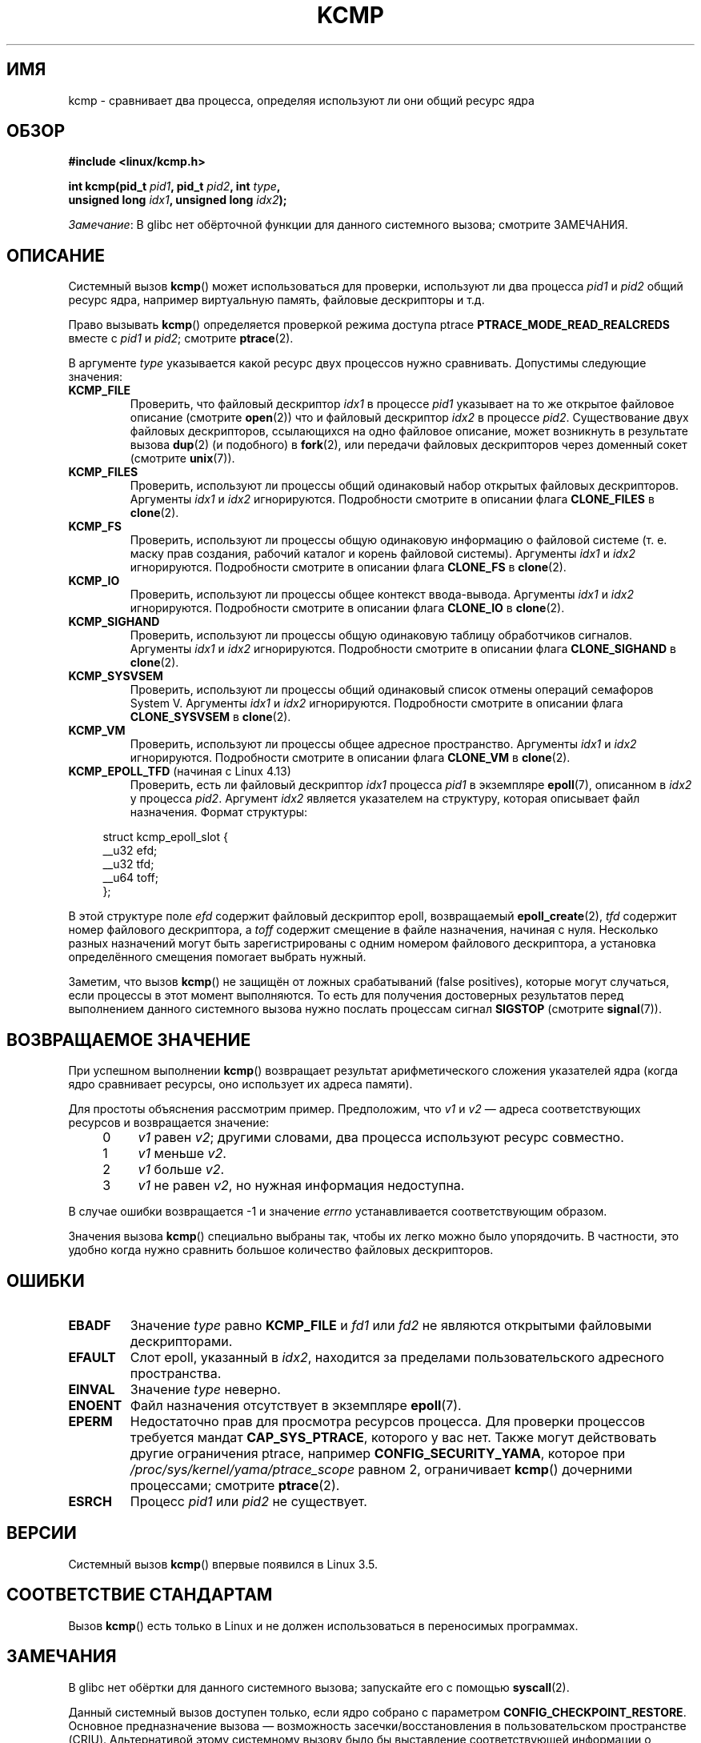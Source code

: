 .\" -*- mode: troff; coding: UTF-8 -*-
.\" Copyright (C) 2012, Cyrill Gorcunov <gorcunov@openvz.org>
.\" and Copyright (C) 2012, 2016, Michael Kerrisk <mtk.manpages@gmail.com>
.\"
.\" %%%LICENSE_START(VERBATIM)
.\" Permission is granted to make and distribute verbatim copies of this
.\" manual provided the copyright notice and this permission notice are
.\" preserved on all copies.
.\"
.\" Permission is granted to copy and distribute modified versions of
.\" this manual under the conditions for verbatim copying, provided that
.\" the entire resulting derived work is distributed under the terms of
.\" a permission notice identical to this one.
.\"
.\" Since the Linux kernel and libraries are constantly changing, this
.\" manual page may be incorrect or out-of-date.  The author(s) assume
.\" no responsibility for errors or omissions, or for damages resulting
.\" from the use of the information contained herein.  The author(s) may
.\" not have taken the same level of care in the production of this
.\" manual, which is licensed free of charge, as they might when working
.\" professionally.
.\"
.\" Formatted or processed versions of this manual, if unaccompanied by
.\" the source, must acknowledge the copyright and authors of this work.
.\" %%%LICENSE_END
.\"
.\" Kernel commit d97b46a64674a267bc41c9e16132ee2a98c3347d
.\"
.\"*******************************************************************
.\"
.\" This file was generated with po4a. Translate the source file.
.\"
.\"*******************************************************************
.TH KCMP 2 2019\-03\-06 Linux "Руководство программиста Linux"
.SH ИМЯ
kcmp \- сравнивает два процесса, определяя используют ли они общий ресурс
ядра
.SH ОБЗОР
.nf
\fB#include <linux/kcmp.h>\fP
.PP
\fBint kcmp(pid_t \fP\fIpid1\fP\fB, pid_t \fP\fIpid2\fP\fB, int \fP\fItype\fP\fB,\fP
\fB         unsigned long \fP\fIidx1\fP\fB, unsigned long \fP\fIidx2\fP\fB);\fP
.fi
.PP
\fIЗамечание\fP: В glibc нет обёрточной функции для данного системного вызова;
смотрите ЗАМЕЧАНИЯ.
.SH ОПИСАНИЕ
Системный вызов \fBkcmp\fP() может использоваться для проверки, используют ли
два процесса \fIpid1\fP и \fIpid2\fP общий ресурс ядра, например виртуальную
память, файловые дескрипторы и т.д.
.PP
Право вызывать \fBkcmp\fP() определяется проверкой режима доступа ptrace
\fBPTRACE_MODE_READ_REALCREDS\fP вместе с \fIpid1\fP и \fIpid2\fP; смотрите
\fBptrace\fP(2).
.PP
В аргументе \fItype\fP указывается какой ресурс двух процессов нужно
сравнивать. Допустимы следующие значения:
.TP 
\fBKCMP_FILE\fP
Проверить, что файловый дескриптор \fIidx1\fP в процессе \fIpid1\fP указывает на
то же открытое файловое описание (смотрите \fBopen\fP(2)) что и файловый
дескриптор \fIidx2\fP в процессе \fIpid2\fP. Существование двух файловых
дескрипторов, ссылающихся на одно файловое описание, может возникнуть в
результате вызова \fBdup\fP(2) (и подобного) в \fBfork\fP(2), или передачи
файловых дескрипторов через доменный сокет (смотрите \fBunix\fP(7)).
.TP 
\fBKCMP_FILES\fP
Проверить, используют ли процессы общий одинаковый набор открытых файловых
дескрипторов. Аргументы \fIidx1\fP и \fIidx2\fP игнорируются. Подробности смотрите
в описании флага \fBCLONE_FILES\fP в \fBclone\fP(2).
.TP 
\fBKCMP_FS\fP
Проверить, используют ли процессы общую одинаковую информацию о файловой
системе (т. е. маску прав создания, рабочий каталог и корень файловой
системы). Аргументы \fIidx1\fP и \fIidx2\fP игнорируются. Подробности смотрите в
описании флага \fBCLONE_FS\fP в \fBclone\fP(2).
.TP 
\fBKCMP_IO\fP
Проверить, используют ли процессы общее контекст ввода\-вывода. Аргументы
\fIidx1\fP и \fIidx2\fP игнорируются. Подробности смотрите в описании флага
\fBCLONE_IO\fP в \fBclone\fP(2).
.TP 
\fBKCMP_SIGHAND\fP
Проверить, используют ли процессы общую одинаковую таблицу обработчиков
сигналов. Аргументы \fIidx1\fP и \fIidx2\fP игнорируются. Подробности смотрите в
описании флага \fBCLONE_SIGHAND\fP в \fBclone\fP(2).
.TP 
\fBKCMP_SYSVSEM\fP
Проверить, используют ли процессы общий одинаковый список отмены операций
семафоров System\ V. Аргументы \fIidx1\fP и \fIidx2\fP игнорируются. Подробности
смотрите в описании флага \fBCLONE_SYSVSEM\fP в \fBclone\fP(2).
.TP 
\fBKCMP_VM\fP
Проверить, используют ли процессы общее адресное пространство. Аргументы
\fIidx1\fP и \fIidx2\fP игнорируются. Подробности смотрите в описании флага
\fBCLONE_VM\fP в \fBclone\fP(2).
.TP 
\fBKCMP_EPOLL_TFD\fP (начиная с Linux 4.13)
.\" commit 0791e3644e5ef21646fe565b9061788d05ec71d4
Проверить, есть ли файловый дескриптор \fIidx1\fP процесса \fIpid1\fP в экземпляре
\fBepoll\fP(7), описанном в \fIidx2\fP у процесса \fIpid2\fP. Аргумент \fIidx2\fP
является указателем на структуру, которая описывает файл назначения. Формат
структуры:
.PP
.in +4n
.EX
struct kcmp_epoll_slot {
    __u32 efd;
    __u32 tfd;
    __u64 toff;
};
.EE
.in
.PP
В этой структуре поле \fIefd\fP содержит файловый дескриптор epoll,
возвращаемый \fBepoll_create\fP(2), \fItfd\fP содержит номер файлового
дескриптора, а \fItoff\fP содержит смещение в файле назначения, начиная с
нуля. Несколько разных назначений могут быть зарегистрированы с одним
номером файлового дескриптора, а установка определённого смещения помогает
выбрать нужный.
.PP
Заметим, что вызов \fBkcmp\fP() не защищён от ложных срабатываний (false
positives), которые могут случаться, если процессы в этот момент
выполняются. То есть для получения достоверных результатов перед выполнением
данного системного вызова нужно  послать процессам сигнал \fBSIGSTOP\fP
(смотрите \fBsignal\fP(7)).
.SH "ВОЗВРАЩАЕМОЕ ЗНАЧЕНИЕ"
При успешном выполнении \fBkcmp\fP() возвращает результат арифметического
сложения указателей ядра (когда ядро сравнивает ресурсы, оно использует их
адреса памяти).
.PP
Для простоты объяснения рассмотрим пример. Предположим, что \fIv1\fP и \fIv2\fP —
адреса соответствующих ресурсов и возвращается значение:
.RS 4
.IP 0 4
\fIv1\fP равен \fIv2\fP; другими словами, два процесса используют ресурс
совместно.
.IP 1
\fIv1\fP меньше \fIv2\fP.
.IP 2
\fIv1\fP больше \fIv2\fP.
.IP 3
\fIv1\fP не равен \fIv2\fP, но нужная информация недоступна.
.RE
.PP
В случае ошибки возвращается \-1 и значение \fIerrno\fP устанавливается
соответствующим образом.
.PP
Значения вызова \fBkcmp\fP() специально выбраны так, чтобы их легко можно было
упорядочить. В частности, это удобно когда нужно сравнить большое количество
файловых дескрипторов.
.SH ОШИБКИ
.TP 
\fBEBADF\fP
Значение \fItype\fP равно \fBKCMP_FILE\fP и \fIfd1\fP или \fIfd2\fP не являются
открытыми файловыми дескрипторами.
.TP 
\fBEFAULT\fP
Слот epoll, указанный в \fIidx2\fP, находится за пределами пользовательского
адресного пространства.
.TP 
\fBEINVAL\fP
Значение \fItype\fP неверно.
.TP 
\fBENOENT\fP
Файл назначения отсутствует в экземпляре \fBepoll\fP(7).
.TP 
\fBEPERM\fP
Недостаточно прав для просмотра ресурсов процесса. Для проверки процессов
требуется мандат \fBCAP_SYS_PTRACE\fP, которого у вас нет. Также могут
действовать другие ограничения ptrace, например  \fBCONFIG_SECURITY_YAMA\fP,
которое при \fI/proc/sys/kernel/yama/ptrace_scope\fP равном 2, ограничивает
\fBkcmp\fP() дочерними процессами; смотрите \fBptrace\fP(2).
.TP 
\fBESRCH\fP
Процесс \fIpid1\fP или \fIpid2\fP не существует.
.SH ВЕРСИИ
Системный вызов \fBkcmp\fP() впервые появился в Linux 3.5.
.SH "СООТВЕТСТВИЕ СТАНДАРТАМ"
Вызов \fBkcmp\fP() есть только в Linux и не должен использоваться в переносимых
программах.
.SH ЗАМЕЧАНИЯ
В glibc нет обёртки для данного системного вызова; запускайте его с помощью
\fBsyscall\fP(2).
.PP
Данный системный вызов доступен только, если ядро собрано с параметром
\fBCONFIG_CHECKPOINT_RESTORE\fP. Основное предназначение вызова — возможность
засечки/восстановления в пользовательском пространстве (CRIU). Альтернативой
этому системному вызову было бы выставление соответствующей информации о
процессе в файловой системе \fBproc\fP(5); такой вариант не пригоден по
причинам безопасности.
.PP
Дополнительную информацию об общих ресурсах смотрите в \fBclone\fP(2).
.SH ПРИМЕР
Данная программа использует \fBkcmp\fP() про проверки того, что пара файловых
дескрипторов указывает на одно и тоже открытое файловое описание. Программа
тестирует различные случаи для пар файловых дескрипторов, описанных в выводе
программы. Пример работы программы:
.PP
.in +4n
.EX
$ \fB./a.out\fP
PID родителя 1144
Открытый родителем файл на FD 3

PID потомка после fork() равен 1145
	Сравнение дубликатов FD из других процессов:
		kcmp(1145, 1144, KCMP_FILE, 3, 3) ==> одинаков
Открытый потомком файл на FD 4
	Сравнение FD из различных open() одного процесса:
		kcmp(1145, 1145, KCMP_FILE, 3, 4) ==> отличается
Дубликат FD 3 потомка для создания FD 5
	Сравнение дубликатов FD одного процесса:
		kcmp(1145, 1145, KCMP_FILE, 3, 5) ==> одинаков
.EE
.in
.SS "Исходный код программы"
\&
.EX
#define _GNU_SOURCE
#include <sys/syscall.h>
#include <sys/wait.h>
#include <sys/stat.h>
#include <stdlib.h>
#include <stdio.h>
#include <unistd.h>
#include <fcntl.h>
#include <linux/kcmp.h>

#define errExit(msg)    do { perror(msg); exit(EXIT_FAILURE); \e
                        } while (0)

static int
kcmp(pid_t pid1, pid_t pid2, int type,
     unsigned long idx1, unsigned long idx2)
{
    return syscall(SYS_kcmp, pid1, pid2, type, idx1, idx2);
}

static void
test_kcmp(char *msg, id_t pid1, pid_t pid2, int fd_a, int fd_b)
{
    printf("\et%s\en", msg);
    printf("\et\etkcmp(%ld, %ld, KCMP_FILE, %d, %d) ==> %s\en",
            (long) pid1, (long) pid2, fd_a, fd_b,
            (kcmp(pid1, pid2, KCMP_FILE, fd_a, fd_b) == 0) ?
                        "одинаков" : "отличается");
}

int
main(int argc, char *argv[])
{
    int fd1, fd2, fd3;
    char pathname[] = "/tmp/kcmp.test";

    fd1 = open(pathname, O_CREAT | O_RDWR, S_IRUSR | S_IWUSR);
    if (fd1 == \-1)
        errExit("open");

    printf("PID родителя %ld\en", (long) getpid());
    printf("Открытый родителем файл на FD %d\en\en", fd1);

    switch (fork()) {
    case \-1:
        errExit("fork");

    case 0:
        printf("PID потомка после fork() равен %ld\en", (long) getpid());

        test_kcmp("Сравнение дубликатов FD из других процессов:",
                getpid(), getppid(), fd1, fd1);

        fd2 = open(pathname, O_CREAT | O_RDWR, S_IRUSR | S_IWUSR);
        if (fd2 == \-1)
            errExit("open");
        printf("Открытый потомком файл на FD %d\en", fd2);

        test_kcmp("Сравнение FD из различных open() одного процесса:",
                getpid(), getpid(), fd1, fd2);

        fd3 = dup(fd1);
        if (fd3 == \-1)
            errExit("dup");
        printf("Дубликат FD %d потомка для создания FD %d\en", fd1, fd3);

        test_kcmp("Сравнение дубликатов FD одного процесса:",
                getpid(), getpid(), fd1, fd3);
        break;

    default:
        wait(NULL);
    }

    exit(EXIT_SUCCESS);
}
.EE
.SH "СМОТРИТЕ ТАКЖЕ"
\fBclone\fP(2), \fBunshare\fP(2)
